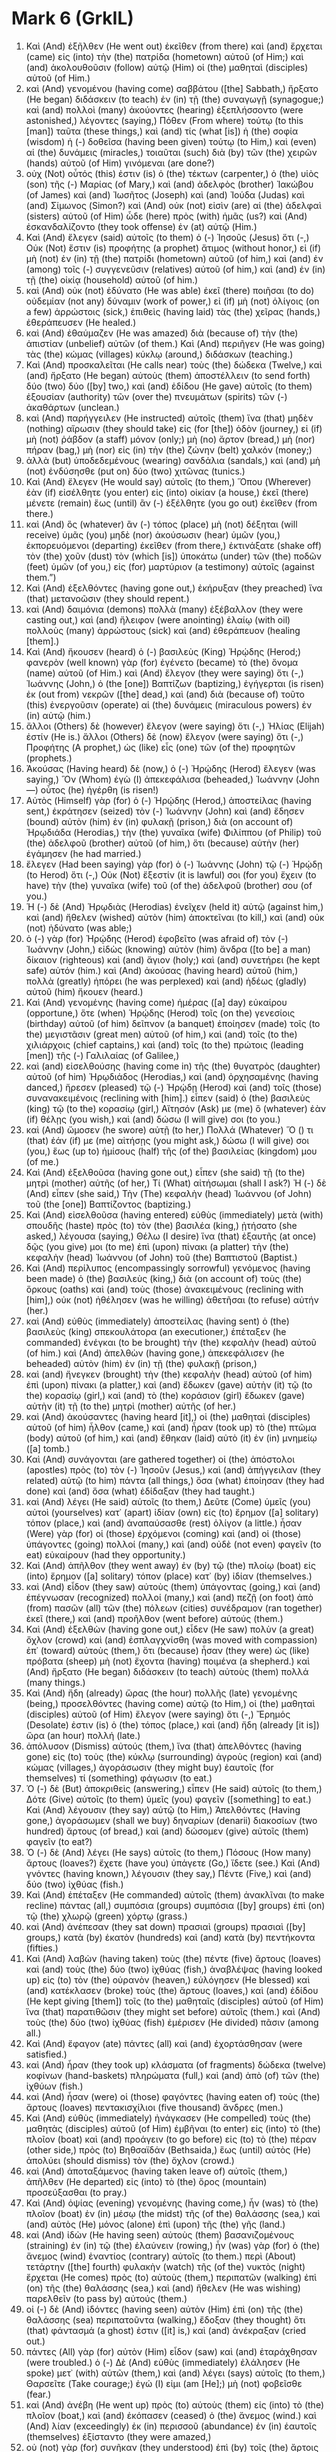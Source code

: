 * Mark 6 (GrkIL)
:PROPERTIES:
:ID: GrkIL/41-MRK06
:END:

1. Καὶ (And) ἐξῆλθεν (He went out) ἐκεῖθεν (from there) καὶ (and) ἔρχεται (came) εἰς (into) τὴν (the) πατρίδα (hometown) αὐτοῦ (of Him;) καὶ (and) ἀκολουθοῦσιν (follow) αὐτῷ (Him) οἱ (the) μαθηταὶ (disciples) αὐτοῦ (of Him.)
2. καὶ (And) γενομένου (having come) σαββάτου ([the] Sabbath,) ἤρξατο (He began) διδάσκειν (to teach) ἐν (in) τῇ (the) συναγωγῇ (synagogue;) καὶ (and) πολλοὶ (many) ἀκούοντες (hearing) ἐξεπλήσσοντο (were astonished,) λέγοντες (saying,) Πόθεν (From where) τούτῳ (to this [man]) ταῦτα (these things,) καὶ (and) τίς (what [is]) ἡ (the) σοφία (wisdom) ἡ (-) δοθεῖσα (having been given) τούτῳ (to Him,) καὶ (even) αἱ (the) δυνάμεις (miracles,) τοιαῦται (such) διὰ (by) τῶν (the) χειρῶν (hands) αὐτοῦ (of Him) γινόμεναι (are done?)
3. οὐχ (Not) οὗτός (this) ἐστιν (is) ὁ (the) τέκτων (carpenter,) ὁ (the) υἱὸς (son) τῆς (-) Μαρίας (of Mary,) καὶ (and) ἀδελφὸς (brother) Ἰακώβου (of James) καὶ (and) Ἰωσῆτος (Joseph) καὶ (and) Ἰούδα (Judas) καὶ (and) Σίμωνος (Simon?) καὶ (And) οὐκ (not) εἰσὶν (are) αἱ (the) ἀδελφαὶ (sisters) αὐτοῦ (of Him) ὧδε (here) πρὸς (with) ἡμᾶς (us?) καὶ (And) ἐσκανδαλίζοντο (they took offense) ἐν (at) αὐτῷ (Him.)
4. Καὶ (And) ἔλεγεν (said) αὐτοῖς (to them) ὁ (-) Ἰησοῦς (Jesus) ὅτι (-,) Οὐκ (Not) ἔστιν (is) προφήτης (a prophet) ἄτιμος (without honor,) εἰ (if) μὴ (not) ἐν (in) τῇ (the) πατρίδι (hometown) αὐτοῦ (of him,) καὶ (and) ἐν (among) τοῖς (-) συγγενεῦσιν (relatives) αὐτοῦ (of him,) καὶ (and) ἐν (in) τῇ (the) οἰκίᾳ (household) αὐτοῦ (of him.)
5. καὶ (And) οὐκ (not) ἐδύνατο (He was able) ἐκεῖ (there) ποιῆσαι (to do) οὐδεμίαν (not any) δύναμιν (work of power,) εἰ (if) μὴ (not) ὀλίγοις (on a few) ἀρρώστοις (sick,) ἐπιθεὶς (having laid) τὰς (the) χεῖρας (hands,) ἐθεράπευσεν (He healed.)
6. καὶ (And) ἐθαύμαζεν (He was amazed) διὰ (because of) τὴν (the) ἀπιστίαν (unbelief) αὐτῶν (of them.) Καὶ (And) περιῆγεν (He was going) τὰς (the) κώμας (villages) κύκλῳ (around,) διδάσκων (teaching.)
7. Καὶ (And) προσκαλεῖται (He calls near) τοὺς (the) δώδεκα (Twelve,) καὶ (and) ἤρξατο (He began) αὐτοὺς (them) ἀποστέλλειν (to send forth) δύο (two) δύο ([by] two,) καὶ (and) ἐδίδου (He gave) αὐτοῖς (to them) ἐξουσίαν (authority) τῶν (over the) πνευμάτων (spirits) τῶν (-) ἀκαθάρτων (unclean.)
8. καὶ (And) παρήγγειλεν (He instructed) αὐτοῖς (them) ἵνα (that) μηδὲν (nothing) αἴρωσιν (they should take) εἰς (for [the]) ὁδὸν (journey,) εἰ (if) μὴ (not) ῥάβδον (a staff) μόνον (only;) μὴ (no) ἄρτον (bread,) μὴ (nor) πήραν (bag,) μὴ (nor) εἰς (in) τὴν (the) ζώνην (belt) χαλκόν (money;)
9. ἀλλὰ (but) ὑποδεδεμένους (wearing) σανδάλια (sandals,) καὶ (and) μὴ (not) ἐνδύσησθε (put on) δύο (two) χιτῶνας (tunics.)
10. Καὶ (And) ἔλεγεν (He would say) αὐτοῖς (to them,) Ὅπου (Wherever) ἐὰν (if) εἰσέλθητε (you enter) εἰς (into) οἰκίαν (a house,) ἐκεῖ (there) μένετε (remain) ἕως (until) ἂν (-) ἐξέλθητε (you go out) ἐκεῖθεν (from there.)
11. καὶ (And) ὃς (whatever) ἂν (-) τόπος (place) μὴ (not) δέξηται (will receive) ὑμᾶς (you) μηδὲ (nor) ἀκούσωσιν (hear) ὑμῶν (you,) ἐκπορευόμενοι (departing) ἐκεῖθεν (from there,) ἐκτινάξατε (shake off) τὸν (the) χοῦν (dust) τὸν (which [is]) ὑποκάτω (under) τῶν (the) ποδῶν (feet) ὑμῶν (of you,) εἰς (for) μαρτύριον (a testimony) αὐτοῖς (against them.”)
12. Καὶ (And) ἐξελθόντες (having gone out,) ἐκήρυξαν (they preached) ἵνα (that) μετανοῶσιν (they should repent.)
13. καὶ (And) δαιμόνια (demons) πολλὰ (many) ἐξέβαλλον (they were casting out,) καὶ (and) ἤλειφον (were anointing) ἐλαίῳ (with oil) πολλοὺς (many) ἀρρώστους (sick) καὶ (and) ἐθεράπευον (healing [them].)
14. Καὶ (And) ἤκουσεν (heard) ὁ (-) βασιλεὺς (King) Ἡρῴδης (Herod;) φανερὸν (well known) γὰρ (for) ἐγένετο (became) τὸ (the) ὄνομα (name) αὐτοῦ (of Him.) καὶ (And) ἔλεγον (they were saying) ὅτι (-,) Ἰωάννης (John,) ὁ (the [one]) Βαπτίζων (baptizing,) ἐγήγερται (is risen) ἐκ (out from) νεκρῶν ([the] dead,) καὶ (and) διὰ (because of) τοῦτο (this) ἐνεργοῦσιν (operate) αἱ (the) δυνάμεις (miraculous powers) ἐν (in) αὐτῷ (him.)
15. ἄλλοι (Others) δὲ (however) ἔλεγον (were saying) ὅτι (-,) Ἠλίας (Elijah) ἐστίν (He is.) ἄλλοι (Others) δὲ (now) ἔλεγον (were saying) ὅτι (-,) Προφήτης (A prophet,) ὡς (like) εἷς (one) τῶν (of the) προφητῶν (prophets.)
16. Ἀκούσας (Having heard) δὲ (now,) ὁ (-) Ἡρῴδης (Herod) ἔλεγεν (was saying,) Ὃν (Whom) ἐγὼ (I) ἀπεκεφάλισα (beheaded,) Ἰωάννην (John —) οὗτος (he) ἠγέρθη (is risen!)
17. Αὐτὸς (Himself) γὰρ (for) ὁ (-) Ἡρῴδης (Herod,) ἀποστείλας (having sent,) ἐκράτησεν (seized) τὸν (-) Ἰωάννην (John) καὶ (and) ἔδησεν (bound) αὐτὸν (him) ἐν (in) φυλακῇ (prison,) διὰ (on account of) Ἡρῳδιάδα (Herodias,) τὴν (the) γυναῖκα (wife) Φιλίππου (of Philip) τοῦ (the) ἀδελφοῦ (brother) αὐτοῦ (of him,) ὅτι (because) αὐτὴν (her) ἐγάμησεν (he had married.)
18. ἔλεγεν (Had been saying) γὰρ (for) ὁ (-) Ἰωάννης (John) τῷ (-) Ἡρῴδῃ (to Herod) ὅτι (-,) Οὐκ (Not) ἔξεστίν (it is lawful) σοι (for you) ἔχειν (to have) τὴν (the) γυναῖκα (wife) τοῦ (of the) ἀδελφοῦ (brother) σου (of you.)
19. Ἡ (-) δὲ (And) Ἡρῳδιὰς (Herodias) ἐνεῖχεν (held it) αὐτῷ (against him,) καὶ (and) ἤθελεν (wished) αὐτὸν (him) ἀποκτεῖναι (to kill,) καὶ (and) οὐκ (not) ἠδύνατο (was able;)
20. ὁ (-) γὰρ (for) Ἡρῴδης (Herod) ἐφοβεῖτο (was afraid of) τὸν (-) Ἰωάννην (John,) εἰδὼς (knowing) αὐτὸν (him) ἄνδρα ([to be] a man) δίκαιον (righteous) καὶ (and) ἅγιον (holy;) καὶ (and) συνετήρει (he kept safe) αὐτόν (him.) καὶ (And) ἀκούσας (having heard) αὐτοῦ (him,) πολλὰ (greatly) ἠπόρει (he was perplexed) καὶ (and) ἡδέως (gladly) αὐτοῦ (him) ἤκουεν (heard.)
21. Καὶ (And) γενομένης (having come) ἡμέρας ([a] day) εὐκαίρου (opportune,) ὅτε (when) Ἡρῴδης (Herod) τοῖς (on the) γενεσίοις (birthday) αὐτοῦ (of him) δεῖπνον (a banquet) ἐποίησεν (made) τοῖς (to the) μεγιστᾶσιν (great men) αὐτοῦ (of him,) καὶ (and) τοῖς (to the) χιλιάρχοις (chief captains,) καὶ (and) τοῖς (to the) πρώτοις (leading [men]) τῆς (-) Γαλιλαίας (of Galilee,)
22. καὶ (and) εἰσελθούσης (having come in) τῆς (the) θυγατρὸς (daughter) αὐτοῦ (of him) Ἡρῳδιάδος (Herodias,) καὶ (and) ὀρχησαμένης (having danced,) ἤρεσεν (pleased) τῷ (-) Ἡρῴδῃ (Herod) καὶ (and) τοῖς (those) συνανακειμένοις (reclining with [him].) εἶπεν (said) ὁ (the) βασιλεὺς (king) τῷ (to the) κορασίῳ (girl,) Αἴτησόν (Ask) με (me) ὃ (whatever) ἐὰν (if) θέλῃς (you wish,) καὶ (and) δώσω (I will give) σοι (to you.)
23. καὶ (And) ὤμοσεν (he swore) αὐτῇ (to her,) Πολλά (Whatever) Ὅ () τι (that) ἐάν (if) με (me) αἰτήσῃς (you might ask,) δώσω (I will give) σοι (you,) ἕως (up to) ἡμίσους (half) τῆς (of the) βασιλείας (kingdom) μου (of me.)
24. Καὶ (And) ἐξελθοῦσα (having gone out,) εἶπεν (she said) τῇ (to the) μητρὶ (mother) αὐτῆς (of her,) Τί (What) αἰτήσωμαι (shall I ask?) Ἡ (-) δὲ (And) εἶπεν (she said,) Τὴν (The) κεφαλὴν (head) Ἰωάννου (of John) τοῦ (the [one]) Βαπτίζοντος (baptizing.)
25. Καὶ (And) εἰσελθοῦσα (having entered) εὐθὺς (immediately) μετὰ (with) σπουδῆς (haste) πρὸς (to) τὸν (the) βασιλέα (king,) ᾐτήσατο (she asked,) λέγουσα (saying,) Θέλω (I desire) ἵνα (that) ἐξαυτῆς (at once) δῷς (you give) μοι (to me) ἐπὶ (upon) πίνακι (a platter) τὴν (the) κεφαλὴν (head) Ἰωάννου (of John) τοῦ (the) Βαπτιστοῦ (Baptist.)
26. Καὶ (And) περίλυπος (encompassingly sorrowful) γενόμενος (having been made) ὁ (the) βασιλεὺς (king,) διὰ (on account of) τοὺς (the) ὅρκους (oaths) καὶ (and) τοὺς (those) ἀνακειμένους (reclining with [him],) οὐκ (not) ἠθέλησεν (was he willing) ἀθετῆσαι (to refuse) αὐτήν (her.)
27. καὶ (And) εὐθὺς (immediately) ἀποστείλας (having sent) ὁ (the) βασιλεὺς (king) σπεκουλάτορα (an executioner,) ἐπέταξεν (he commanded) ἐνέγκαι (to be brought) τὴν (the) κεφαλὴν (head) αὐτοῦ (of him.) καὶ (And) ἀπελθὼν (having gone,) ἀπεκεφάλισεν (he beheaded) αὐτὸν (him) ἐν (in) τῇ (the) φυλακῇ (prison,)
28. καὶ (and) ἤνεγκεν (brought) τὴν (the) κεφαλὴν (head) αὐτοῦ (of him) ἐπὶ (upon) πίνακι (a platter,) καὶ (and) ἔδωκεν (gave) αὐτὴν (it) τῷ (to the) κορασίῳ (girl,) καὶ (and) τὸ (the) κοράσιον (girl) ἔδωκεν (gave) αὐτὴν (it) τῇ (to the) μητρὶ (mother) αὐτῆς (of her.)
29. καὶ (And) ἀκούσαντες (having heard [it],) οἱ (the) μαθηταὶ (disciples) αὐτοῦ (of him) ἦλθον (came,) καὶ (and) ἦραν (took up) τὸ (the) πτῶμα (body) αὐτοῦ (of him,) καὶ (and) ἔθηκαν (laid) αὐτὸ (it) ἐν (in) μνημείῳ ([a] tomb.)
30. Καὶ (And) συνάγονται (are gathered together) οἱ (the) ἀπόστολοι (apostles) πρὸς (to) τὸν (-) Ἰησοῦν (Jesus,) καὶ (and) ἀπήγγειλαν (they related) αὐτῷ (to him) πάντα (all things,) ὅσα (what) ἐποίησαν (they had done) καὶ (and) ὅσα (what) ἐδίδαξαν (they had taught.)
31. καὶ (And) λέγει (He said) αὐτοῖς (to them,) Δεῦτε (Come) ὑμεῖς (you) αὐτοὶ (yourselves) κατ᾽ (apart) ἰδίαν (own) εἰς (to) ἔρημον ([a] solitary) τόπον (place,) καὶ (and) ἀναπαύσασθε (rest) ὀλίγον (a little.) ἦσαν (Were) γὰρ (for) οἱ (those) ἐρχόμενοι (coming) καὶ (and) οἱ (those) ὑπάγοντες (going) πολλοί (many,) καὶ (and) οὐδὲ (not even) φαγεῖν (to eat) εὐκαίρουν (had they opportunity.)
32. Καὶ (And) ἀπῆλθον (they went away) ἐν (by) τῷ (the) πλοίῳ (boat) εἰς (into) ἔρημον ([a] solitary) τόπον (place) κατ᾽ (by) ἰδίαν (themselves.)
33. καὶ (And) εἶδον (they saw) αὐτοὺς (them) ὑπάγοντας (going,) καὶ (and) ἐπέγνωσαν (recognized) πολλοί (many,) καὶ (and) πεζῇ (on foot) ἀπὸ (from) πασῶν (all) τῶν (the) πόλεων (cities) συνέδραμον (ran together) ἐκεῖ (there,) καὶ (and) προῆλθον (went before) αὐτούς (them.)
34. Καὶ (And) ἐξελθὼν (having gone out,) εἶδεν (He saw) πολὺν (a great) ὄχλον (crowd) καὶ (and) ἐσπλαγχνίσθη (was moved with compassion) ἐπ᾽ (toward) αὐτοὺς (them,) ὅτι (because) ἦσαν (they were) ὡς (like) πρόβατα (sheep) μὴ (not) ἔχοντα (having) ποιμένα (a shepherd.) καὶ (And) ἤρξατο (He began) διδάσκειν (to teach) αὐτοὺς (them) πολλά (many things.)
35. Καὶ (And) ἤδη (already) ὥρας (the hour) πολλῆς (late) γενομένης (being,) προσελθόντες (having come) αὐτῷ (to Him,) οἱ (the) μαθηταὶ (disciples) αὐτοῦ (of Him) ἔλεγον (were saying) ὅτι (-,) Ἔρημός (Desolate) ἐστιν (is) ὁ (the) τόπος (place,) καὶ (and) ἤδη (already [it is]) ὥρα (an hour) πολλή (late.)
36. ἀπόλυσον (Dismiss) αὐτούς (them,) ἵνα (that) ἀπελθόντες (having gone) εἰς (to) τοὺς (the) κύκλῳ (surrounding) ἀγροὺς (region) καὶ (and) κώμας (villages,) ἀγοράσωσιν (they might buy) ἑαυτοῖς (for themselves) τί (something) φάγωσιν (to eat.)
37. Ὁ (-) δὲ (But) ἀποκριθεὶς (answering,) εἶπεν (He said) αὐτοῖς (to them,) Δότε (Give) αὐτοῖς (to them) ὑμεῖς (you) φαγεῖν ([something] to eat.) Καὶ (And) λέγουσιν (they say) αὐτῷ (to Him,) Ἀπελθόντες (Having gone,) ἀγοράσωμεν (shall we buy) δηναρίων (denarii) διακοσίων (two hundred) ἄρτους (of bread,) καὶ (and) δώσομεν (give) αὐτοῖς (them) φαγεῖν (to eat?)
38. Ὁ (-) δὲ (And) λέγει (He says) αὐτοῖς (to them,) Πόσους (How many) ἄρτους (loaves?) ἔχετε (have you) ὑπάγετε (Go,) ἴδετε (see.) Καὶ (And) γνόντες (having known,) λέγουσιν (they say,) Πέντε (Five,) καὶ (and) δύο (two) ἰχθύας (fish.)
39. Καὶ (And) ἐπέταξεν (He commanded) αὐτοῖς (them) ἀνακλῖναι (to make recline) πάντας (all,) συμπόσια (groups) συμπόσια ([by] groups) ἐπὶ (on) τῷ (the) χλωρῷ (green) χόρτῳ (grass.)
40. καὶ (And) ἀνέπεσαν (they sat down) πρασιαὶ (groups) πρασιαὶ ([by] groups,) κατὰ (by) ἑκατὸν (hundreds) καὶ (and) κατὰ (by) πεντήκοντα (fifties.)
41. Καὶ (And) λαβὼν (having taken) τοὺς (the) πέντε (five) ἄρτους (loaves) καὶ (and) τοὺς (the) δύο (two) ἰχθύας (fish,) ἀναβλέψας (having looked up) εἰς (to) τὸν (the) οὐρανὸν (heaven,) εὐλόγησεν (He blessed) καὶ (and) κατέκλασεν (broke) τοὺς (the) ἄρτους (loaves,) καὶ (and) ἐδίδου (He kept giving [them]) τοῖς (to the) μαθηταῖς (disciples) αὐτοῦ (of Him) ἵνα (that) παρατιθῶσιν (they might set before) αὐτοῖς (them.) καὶ (And) τοὺς (the) δύο (two) ἰχθύας (fish) ἐμέρισεν (He divided) πᾶσιν (among all.)
42. Καὶ (And) ἔφαγον (ate) πάντες (all) καὶ (and) ἐχορτάσθησαν (were satisfied.)
43. καὶ (And) ἦραν (they took up) κλάσματα (of fragments) δώδεκα (twelve) κοφίνων (hand-baskets) πληρώματα (full,) καὶ (and) ἀπὸ (of) τῶν (the) ἰχθύων (fish.)
44. καὶ (And) ἦσαν (were) οἱ (those) φαγόντες (having eaten of) τοὺς (the) ἄρτους (loaves) πεντακισχίλιοι (five thousand) ἄνδρες (men.)
45. Καὶ (And) εὐθὺς (immediately) ἠνάγκασεν (He compelled) τοὺς (the) μαθητὰς (disciples) αὐτοῦ (of Him) ἐμβῆναι (to enter) εἰς (into) τὸ (the) πλοῖον (boat) καὶ (and) προάγειν (to go before) εἰς (to) τὸ (the) πέραν (other side,) πρὸς (to) Βηθσαϊδάν (Bethsaida,) ἕως (until) αὐτὸς (He) ἀπολύει (should dismiss) τὸν (the) ὄχλον (crowd.)
46. καὶ (And) ἀποταξάμενος (having taken leave of) αὐτοῖς (them,) ἀπῆλθεν (He departed) εἰς (into) τὸ (the) ὄρος (mountain) προσεύξασθαι (to pray.)
47. Καὶ (And) ὀψίας (evening) γενομένης (having come,) ἦν (was) τὸ (the) πλοῖον (boat) ἐν (in) μέσῳ (the midst) τῆς (of the) θαλάσσης (sea,) καὶ (and) αὐτὸς (He) μόνος (alone) ἐπὶ (upon) τῆς (the) γῆς (land.)
48. καὶ (And) ἰδὼν (He having seen) αὐτοὺς (them) βασανιζομένους (straining) ἐν (in) τῷ (the) ἐλαύνειν (rowing,) ἦν (was) γὰρ (for) ὁ (the) ἄνεμος (wind) ἐναντίος (contrary) αὐτοῖς (to them.) περὶ (About) τετάρτην ([the] fourth) φυλακὴν (watch) τῆς (of the) νυκτὸς (night) ἔρχεται (He comes) πρὸς (to) αὐτοὺς (them,) περιπατῶν (walking) ἐπὶ (on) τῆς (the) θαλάσσης (sea,) καὶ (and) ἤθελεν (He was wishing) παρελθεῖν (to pass by) αὐτούς (them.)
49. οἱ (-) δὲ (And) ἰδόντες (having seen) αὐτὸν (Him) ἐπὶ (on) τῆς (the) θαλάσσης (sea) περιπατοῦντα (walking,) ἔδοξαν (they thought) ὅτι (that) φάντασμά (a ghost) ἐστιν ([it] is,) καὶ (and) ἀνέκραξαν (cried out.)
50. πάντες (All) γὰρ (for) αὐτὸν (Him) εἶδον (saw) καὶ (and) ἐταράχθησαν (were troubled.) ὁ (-) Δὲ (And) εὐθὺς (immediately) ἐλάλησεν (He spoke) μετ᾽ (with) αὐτῶν (them,) καὶ (and) λέγει (says) αὐτοῖς (to them,) Θαρσεῖτε (Take courage;) ἐγώ (I) εἰμι (am [He];) μὴ (not) φοβεῖσθε (fear.)
51. καὶ (And) ἀνέβη (He went up) πρὸς (to) αὐτοὺς (them) εἰς (into) τὸ (the) πλοῖον (boat,) καὶ (and) ἐκόπασεν (ceased) ὁ (the) ἄνεμος (wind.) καὶ (And) λίαν (exceedingly) ἐκ (in) περισσοῦ (abundance) ἐν (in) ἑαυτοῖς (themselves) ἐξίσταντο (they were amazed,)
52. οὐ (not) γὰρ (for) συνῆκαν (they understood) ἐπὶ (by) τοῖς (the) ἄρτοις (loaves;) ἀλλ᾽ (but) ἦν (had been) αὐτῶν (of them) ἡ (the) καρδία (heart) πεπωρωμένη (hardened.)
53. Καὶ (And) διαπεράσαντες (having passed over) ἐπὶ (to) τὴν (the) γῆν (land,) ἦλθον (they came) εἰς (to) Γεννησαρὲτ (Gennesaret) καὶ (and) προσωρμίσθησαν (drew to shore.)
54. καὶ (And) ἐξελθόντων (on having come) αὐτῶν (of them) ἐκ (out of) τοῦ (the) πλοίου (boat,) εὐθὺς (immediately) ἐπιγνόντες (having recognized) αὐτὸν (Him,)
55. περιέδραμον (they ran around) ὅλην (all) τὴν (the) χώραν (country) ἐκείνην (that,) καὶ (and) ἤρξαντο (they began) ἐπὶ (on) τοῖς (the) κραβάττοις (mats) τοὺς (those) κακῶς (sick) ἔχοντας (being) περιφέρειν (to carry about,) ὅπου (to wherever) ἤκουον (they were hearing) ὅτι (that) ἐστίν (He is.)
56. καὶ (And) ὅπου (wherever) ἂν (-) εἰσεπορεύετο (He entered) εἰς (into) κώμας (villages) ἢ (or) εἰς (into) πόλεις (cities) ἢ (or) εἰς (into) ἀγροὺς (fields,) ἐν (in) ταῖς (the) ἀγοραῖς (marketplaces) ἐτίθεσαν (they were laying) τοὺς (the) ἀσθενοῦντας (ailing,) καὶ (and) παρεκάλουν (were begging) αὐτὸν (Him) ἵνα (that) κἂν (only) τοῦ (the) κρασπέδου (fringe) τοῦ (the) ἱματίου (clothing) αὐτοῦ (of Him) ἅψωνται (they might touch;) καὶ (and) ὅσοι (as many as) ἂν (-) ἥψαντο (touched) αὐτοῦ (Him) ἐσῴζοντο (were being healed.)
